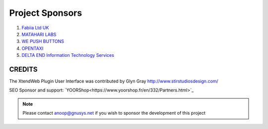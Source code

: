 Project Sponsors
==================================================


1. `Fabiia Ltd UK <https://www.fabiia.ae/>`_

2. `MATAHARI LABS <https://mataharilabs.com/>`_

3. `WE PUSH BUTTONS <http://wepushbuttons.com.au/>`_

4. `OPENTAXI <https://www.opentaxi.cab/>`_

5. `DELTA END Information Technology Services <http://deltaend.com/>`_



CREDITS
---------
The XtendWeb Plugin User Interface was contributed by Glyn Gray http://www.stirstudiosdesign.com/

SEO Sponsor and support: `YOORShop<https://www.yoorshop.fr/en/332/Partners.html>`_


.. note:: Please contact anoop@gnusys.net if you wish to sponsor the development of this project
